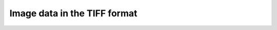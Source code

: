 Image data in the TIFF format
-----------------------------

.. raw:: html

    <!DOCTYPE html>
    <html>
        <head>
            <title>Tomography Reconstruction : Image data in the TIFF format</title>
            <link rel="stylesheet" href="styles/site.css" type="text/css" />
            <META http-equiv="Content-Type" content="text/html; charset=UTF-8">
        </head>

        <body class="theme-default aui-theme-default">
            <div id="page">
                <div id="main" class="aui-page-panel">


                    <div id="content" class="view">
                        <div class="page-metadata">

                Created by <span class='author'> Kaz Wanelik</span>
                            </div>
                        <div id="main-content" class="wiki-content group">
                        <p><br/></p><p>There are no particular restrictions on tomography data in the TIFF format. A typical tomography TIFF image, recorded in DLS, has the following properties:</p><div class="sectionColumnWrapper"><div class="sectionMacroWithBorder"><p>
                        <code class="java plain">Bits/Sample: </code><code class="java value">16</code></p><div class="sectionMacroRow"><div class="line number5 index4 alt2"><code class="java plain">Sample Format: unsigned integer</code></div><div class="line number6 index5 alt1"><code class="java plain">Compression Scheme: None</code></div><div class="line number7 index6 alt2"><code class="java plain">Photometric Interpretation: min-is-black</code></div><div class="line number8 index7 alt1">
                        <code class="java plain">Samples/Pixel: </code><code class="java value">1</code></div><div class="line number10 index9 alt1"><code class="java plain">Planar Configuration: single image plane</code>
                        </div>
                        </div>
                        </div>
                        </div>

                        <p>
                        </br>
                        Sample-projection images may already be flat-and-dark-field corrected or not. In the latter case, separate dark- and flat-field images can be provided for use by the reconstruction process. All images (projection, flat- and dark-field images) need to be congruent (in shape). If no dark- or flat-field images are available, then appropriate synthetic images can be supplied as substitutes.    </p>
                        </div>



                    </div>             </div>

            </div>     </body>
    </html>

